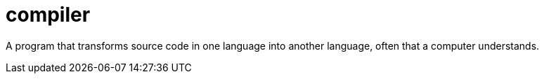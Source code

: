 # compiler

A program that transforms source code in one language into another language, often that a computer understands.